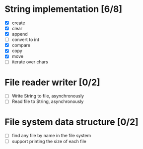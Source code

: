 * String implementation [6/8]
  - [X] create
  - [X] clear
  - [X] append
  - [ ] convert to int
  - [X] compare
  - [X] copy
  - [X] move
  - [ ] iterate over chars
* File reader writer [0/2]
  - [ ] Write String to file, asynchronously
  - [ ] Read file to String, asynchronously
* File system data structure [0/2]
  - [ ] find any file by name in the file system
  - [ ] support printing the size of each file

